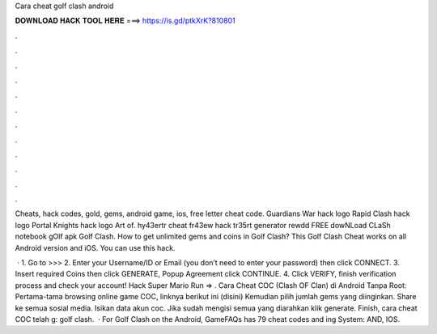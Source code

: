 Cara cheat golf clash android



𝐃𝐎𝐖𝐍𝐋𝐎𝐀𝐃 𝐇𝐀𝐂𝐊 𝐓𝐎𝐎𝐋 𝐇𝐄𝐑𝐄 ===> https://is.gd/ptkXrK?810801



.



.



.



.



.



.



.



.



.



.



.



.

Cheats, hack codes, gold, gems, android game, ios, free letter cheat code. Guardians War hack logo Rapid Clash hack logo Portal Knights hack logo Art of. hy43ertr cheat fr43ew hack tr35rt generator rewdd FREE dowNLoad CLaSh notebook gOlf apk Golf Clash. How to get unlimited gems and coins in Golf Clash? This Golf Clash Cheat works on all Android version and iOS. You can use this hack.

 · 1. Go to >>>  2. Enter your Username/ID or Email (you don’t need to enter your password) then click CONNECT. 3. Insert required Coins then click GENERATE, Popup Agreement click CONTINUE. 4. Click VERIFY, finish verification process and check your account! Hack Super Mario Run => . Cara Cheat COC (Clash OF Clan) di Android Tanpa Root: Pertama-tama browsing online game COC, linknya berikut ini (disini) Kemudian pilih jumlah gems yang diinginkan. Share ke semua sosial media. Isikan data akun coc. Jika sudah mengisi semua yang diarahkan klik generate. Finish, cara cheat COC telah g: golf clash.  · For Golf Clash on the Android, GameFAQs has 79 cheat codes and ing System: AND, IOS.
